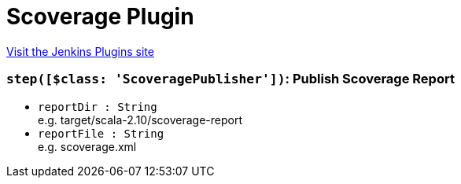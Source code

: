 = Scoverage Plugin
:page-layout: pipelinesteps

:notitle:
:description:
:author:
:email: jenkinsci-users@googlegroups.com
:sectanchors:
:toc: left
:compat-mode!:


++++
<a href="https://plugins.jenkins.io/scoverage">Visit the Jenkins Plugins site</a>
++++


=== `step([$class: 'ScoveragePublisher'])`: Publish Scoverage Report
++++
<ul><li><code>reportDir : String</code>
<div><div>
 e.g. target/scala-2.10/scoverage-report
</div></div>

</li>
<li><code>reportFile : String</code>
<div><div>
 e.g. scoverage.xml
</div></div>

</li>
</ul>


++++
